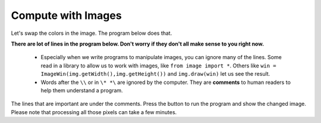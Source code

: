 

..  Copyright (C)  Mark Guzdial, Barbara Ericson, Briana Morrison
    Permission is granted to copy, distribute and/or modify this document
    under the terms of the GNU Free Documentation License, Version 1.3 or
    any later version published by the Free Software Foundation; with
    Invariant Sections being Forward, Prefaces, and Contributor List,
    no Front-Cover Texts, and no Back-Cover Texts.  A copy of the license
    is included in the section entitled "GNU Free Documentation License".

..  shortname:: Chapter: What You Can Do with a Computer
..  description:: Some tidbits of what you can do with a computer


.. |runbutton| image:: Figures/run-button.png
    :height: 20px
    :align: top
    :alt: run button


Compute with Images
====================

..	index::
	single: images

..	index::
	single: pictures

..	index::
	single: pixels

Let's swap the colors in the image.  The program below does that.

..	index::
	single: comment
	pair: programming; comment

**There are lot of lines in the program below. Don't worry if they don't all make sense to you right now.**

  - Especially when we write programs to manipulate images, you can ignore many of the lines.  Some read in a library to allow us to work with images, like ``from image import *``.  Others like ``win = ImageWin(img.getWidth(),img.getHeight())`` and ``img.draw(win)`` let us see the result.
  - Words after the ``\\`` or in ``\* *\`` are ignored by the computer.  They are **comments** to human readers to help them understand a program.

The lines that are important are under the comments.  Press the |runbutton| button to run the program and show the changed image.  Please note that processing all those pixels can take a few minutes.

.. raw:: html

    <canvas id="arch" class="myImage"  width="180" height="240" style="display: block; margin: 0 auto;">
    </canvas>
    <script>
    var context = document.getElementById('arch').getContext("2d");
    var img = new Image();
    img.onload = function () {
        context.drawImage(img, 0, 0);
    }
    img.src = "../_static/arch.jpg";

    </script>


.. activecode:: DigitalPicture
    :language: java
    :hidecode:

    import java.awt.Image;
    import java.awt.image.BufferedImage;

    /**
     * Interface to describe a digital picture.  A digital picture can have an
     * associated file name.  It can have a title.  It has pixels
     * associated with it and you can get and set the pixels.  You
     * can get an Image from a picture or a BufferedImage.  You can load
     * it from a file name or image.  You can show a picture.  You can
     * explore a picture.  You can create a new image for it.
     *
     * @author Barb Ericson ericson@cc.gatech.edu
     */
    public interface DigitalPicture
    {
      public String getFileName(); // get the file name that the picture came from
      public String getTitle(); // get the title of the picture
      public void setTitle(String title); // set the title of the picture
      public int getWidth(); // get the width of the picture in pixels
      public int getHeight(); // get the height of the picture in pixels
      public Image getImage(); // get the image from the picture
      public BufferedImage getBufferedImage(); // get the buffered image
      public int getBasicPixel(int x, int y); // get the pixel information as an int
      public void setBasicPixel(int x, int y, int rgb); // set the pixel information
      public Pixel getPixel(int x, int y); // get the pixel information as an object
      public Pixel[] getPixels(); // get all pixels in row-major order
      public Pixel[][] getPixels2D(); // get 2-D array of pixels in row-major order
      public void load(Image image); // load the image into the picture
      public boolean load(String fileName); // load the picture from a file
      public void show(); // show the picture
      public boolean write(String fileName); // write out a file
    }


.. activecode:: Pixel
    :language: java
    :hidecode:

    import java.awt.Color;

    /**
     * Class that references a pixel in a picture. Pixel
     * stands for picture element where picture is
     * abbreviated pix.  A pixel has a column (x) and
     * row (y) location in a picture.  A pixel knows how
     * to get and set the red, green, blue, and alpha
     * values in the picture.  A pixel also knows how to get
     * and set the color using a Color object.
     *
     * @author Barb Ericson ericson@cc.gatech.edu
     */
    public class Pixel
    {

      ////////////////////////// fields ///////////////////////////////////

      /** the digital picture this pixel belongs to */
      private DigitalPicture picture;

      /** the x (column) location of this pixel in the picture; (0,0) is top left */
      private int x;

      /** the y (row) location of this pixel in the picture; (0,0) is top left */
      private int y;

      ////////////////////// constructors /////////////////////////////////

      /**
       * A constructor that takes the x and y location for the pixel and
       * the picture the pixel is coming from
       * @param picture the picture that the pixel is in
       * @param x the x location of the pixel in the picture
       * @param y the y location of the pixel in the picture
       */
      public Pixel(DigitalPicture picture, int x, int y)
      {
        // set the picture
        this.picture = picture;

        // set the x location
        this.x = x;

        // set the y location
        this.y = y;

      }

      ///////////////////////// methods //////////////////////////////

      /**
       * Method to get the x location of this pixel.
       * @return the x location of the pixel in the picture
       */
      public int getX() { return x; }

      /**
       * Method to get the y location of this pixel.
       * @return the y location of the pixel in the picture
       */
      public int getY() { return y; }

      /**
       * Method to get the row (y value)
       * @return the row (y value) of the pixel in the picture
       */
      public int getRow() { return y; }

      /**
       * Method to get the column (x value)
       * @return the column (x value) of the pixel
       */
      public int getCol() { return x; }

      /**
       * Method to get the amount of alpha (transparency) at this pixel.
       * It will be from 0-255.
       * @return the amount of alpha (transparency)
       */
      public int getAlpha() {

        /* get the value at the location from the picture as a 32 bit int
         * with alpha, red, green, blue each taking 8 bits from left to right
         */
        int value = picture.getBasicPixel(x,y);

        // get the alpha value (starts at 25 so shift right 24)
        // then and it with all 1's for the first 8 bits to keep
        // end up with from 0 to 255
        int alpha = (value >> 24) & 0xff;

        return alpha;
      }

      /**
       * Method to get the amount of red at this pixel.  It will be
       * from 0-255 with 0 being no red and 255 being as much red as
       * you can have.
       * @return the amount of red from 0 for none to 255 for max
       */
      public int getRed() {

        /* get the value at the location from the picture as a 32 bit int
         * with alpha, red, green, blue each taking 8 bits from left to right
         */
        int value = picture.getBasicPixel(x,y);

        // get the red value (starts at 17 so shift right 16)
        // then AND it with all 1's for the first 8 bits to
        // end up with a resulting value from 0 to 255
        int red = (value >> 16) & 0xff;

        return red;
      }

      /**
       * Method to get the red value from a pixel represented as an int
       * @param value the color value as an int
       * @return the amount of red
       */
      public static int getRed(int value)
      {
        int red = (value >> 16) & 0xff;
        return red;
      }

      /**
       * Method to get the amount of green at this pixel.  It will be
       * from 0-255 with 0 being no green and 255 being as much green as
       * you can have.
       * @return the amount of green from 0 for none to 255 for max
       */
      public int getGreen() {

        /* get the value at the location from the picture as a 32 bit int
         * with alpha, red, green, blue each taking 8 bits from left to right
         */
        int value = picture.getBasicPixel(x,y);

        // get the green value (starts at 9 so shift right 8)
        int green = (value >>  8) & 0xff;

        return green;
      }

      /**
       * Method to get the green value from a pixel represented as an int
       * @param value the color value as an int
       * @return the amount of green
       */
      public static int getGreen(int value)
      {
        int green = (value >> 8) & 0xff;
        return green;
      }

      /**
       * Method to get the amount of blue at this pixel.  It will be
       * from 0-255 with 0 being no blue and 255 being as much blue as
       * you can have.
       * @return the amount of blue from 0 for none to 255 for max
       */
      public int getBlue() {

        /* get the value at the location from the picture as a 32 bit int
         * with alpha, red, green, blue each taking 8 bits from left to right
         */
        int value = picture.getBasicPixel(x,y);

        // get the blue value (starts at 0 so no shift required)
        int blue = value & 0xff;

        return blue;
      }

      /**
       * Method to get the blue value from a pixel represented as an int
       * @param value the color value as an int
       * @return the amount of blue
       */
      public static int getBlue(int value)
      {
        int blue = value & 0xff;
        return blue;
      }

      /**
       * Method to get a color object that represents the color at this pixel.
       * @return a color object that represents the pixel color
       */
      public Color getColor()
      {
         /* get the value at the location from the picture as a 32 bit int
         * with alpha, red, green, blue each taking 8 bits from left to right
         */
        int value = picture.getBasicPixel(x,y);

        // get the red value (starts at 17 so shift right 16)
        // then AND it with all 1's for the first 8 bits to
        // end up with a resulting value from 0 to 255
        int red = (value >> 16) & 0xff;

        // get the green value (starts at 9 so shift right 8)
        int green = (value >>  8) & 0xff;

        // get the blue value (starts at 0 so no shift required)
        int blue = value & 0xff;

        return new Color(red,green,blue);
      }

      /**
       * Method to set the pixel color to the passed in color object.
       * @param newColor the new color to use
       */
      public void setColor(Color newColor)
      {
        // set the red, green, and blue values
        int red = newColor.getRed();
        int green = newColor.getGreen();
        int blue = newColor.getBlue();

        // update the associated picture
        updatePicture(this.getAlpha(),red,green,blue);
      }

      /**
       * Method to update the picture based on the passed color
       * values for this pixel
       * @param alpha the alpha (transparency) at this pixel
       * @param red the red value for the color at this pixel
       * @param green the green value for the color at this pixel
       * @param blue the blue value for the color at this pixel
       */
      public void updatePicture(int alpha, int red, int green, int blue)
      {
        // create a 32 bit int with alpha, red, green blue from left to right
        int value = (alpha << 24) + (red << 16) + (green << 8) + blue;

        // update the picture with the int value
        picture.setBasicPixel(x,y,value);
      }

      /**
       * Method to correct a color value to be within 0 to 255
       * @param the value to use
       * @return a value within 0 to 255
       */
      private static int correctValue(int value)
      {
        if (value < 0)
          value = 0;
        if (value > 255)
          value = 255;
        return value;
      }

      /**
       * Method to set the red to a new red value
       * @param value the new value to use
       */
      public void setRed(int value)
      {
        // set the red value to the corrected value
        int red = correctValue(value);

        // update the pixel value in the picture
        updatePicture(getAlpha(), red, getGreen(), getBlue());
      }

      /**
       * Method to set the green to a new green value
       * @param value the value to use
       */
      public void setGreen(int value)
      {
        // set the green value to the corrected value
        int green = correctValue(value);

        // update the pixel value in the picture
        updatePicture(getAlpha(), getRed(), green, getBlue());
      }

      /**
       * Method to set the blue to a new blue value
       * @param value the new value to use
       */
      public void setBlue(int value)
      {
        // set the blue value to the corrected value
        int blue = correctValue(value);

        // update the pixel value in the picture
        updatePicture(getAlpha(), getRed(), getGreen(), blue);
      }

       /**
       * Method to set the alpha (transparency) to a new alpha value
       * @param value the new value to use
       */
      public void setAlpha(int value)
      {
        // make sure that the alpha is from 0 to 255
        int alpha = correctValue(value);

        // update the associated picture
        updatePicture(alpha, getRed(), getGreen(), getBlue());
      }

      /**
      * Method to get the distance between this pixel's color and the passed color
      * @param testColor the color to compare to
      * @return the distance between this pixel's color and the passed color
      */
     public double colorDistance(Color testColor)
     {
       double redDistance = this.getRed() - testColor.getRed();
       double greenDistance = this.getGreen() - testColor.getGreen();
       double blueDistance = this.getBlue() - testColor.getBlue();
       double distance = Math.sqrt(redDistance * redDistance +
                                   greenDistance * greenDistance +
                                   blueDistance * blueDistance);
       return distance;
     }

     /**
      * Method to compute the color distances between two color objects
      * @param color1 a color object
      * @param color2 a color object
      * @return the distance between the two colors
      */
     public static double colorDistance(Color color1,Color color2)
     {
       double redDistance = color1.getRed() - color2.getRed();
       double greenDistance = color1.getGreen() - color2.getGreen();
       double blueDistance = color1.getBlue() - color2.getBlue();
       double distance = Math.sqrt(redDistance * redDistance +
                                   greenDistance * greenDistance +
                                   blueDistance * blueDistance);
       return distance;
     }

     /**
      * Method to get the average of the colors of this pixel
      * @return the average of the red, green, and blue values
      */
     public double getAverage()
     {
       double average = (getRed() + getGreen() + getBlue()) / 3.0;
       return average;
     }

      /**
       * Method to return a string with information about this pixel
       * @return a string with information about this pixel
       */
      public String toString()
      {
        return "Pixel row=" + getRow() +
          " col=" + getCol() +
          " red=" + getRed() +
          " green=" + getGreen() +
          " blue=" + getBlue();
      }

    }


.. activecode:: SimplePicture
    :language: java
    :hidecode:

    import javax.imageio.ImageIO;
    import java.awt.image.BufferedImage;
    import javax.swing.ImageIcon;
    import java.awt.*;
    import java.io.*;
    import java.awt.geom.*;

    import java.io.ByteArrayOutputStream;
    import javax.xml.bind.DatatypeConverter;

    import java.util.Scanner;

    /**
     * A class that represents a simple picture.  A simple picture may have
     * an associated file name and a title.  A simple picture has pixels,
     * width, and height.  A simple picture uses a BufferedImage to
     * hold the pixels. You can also explore a simple picture.
     *
     * @author Barb Ericson ericson@cc.gatech.edu
     */
    public class SimplePicture implements DigitalPicture
    {

      /////////////////////// Fields /////////////////////////

      /**
       * the file name associated with the simple picture
       */
      private String fileName;

      /**
       * the path name for the file
       */
      private String pathName;

      /**
       * the title of the simple picture
       */
      private String title;

      /**
       * buffered image to hold pixels for the simple picture
       */
      private BufferedImage bufferedImage;

      /**
       * extension for this file (jpg or bmp)
       */
      private String extension;


     /////////////////////// Constructors /////////////////////////

     /**
      * A Constructor that takes no arguments.  It creates a picture with
      * a width of 200 and a height of 100 that is all white.
      * A no-argument constructor must be given in order for a class to
      * be able to be subclassed.  By default all subclasses will implicitly
      * call this in their parent's no-argument constructor unless a
      * different call to super() is explicitly made as the first line
      * of code in a constructor.
      */
     public SimplePicture()
     {this(200,100);}

     /**
      * A Constructor that takes a file name and uses the file to create
      * a picture
      * @param fileName the file name to use in creating the picture
      */
     public SimplePicture(String fileName)
     {

       // load the picture into the buffered image
       load(fileName);

     }

     /**
      * A constructor that takes the width and height desired for a picture and
      * creates a buffered image of that size.  This constructor doesn't
      * show the picture.  The pixels will all be white.
      * @param width the desired width
      * @param height the desired height
      */
     public  SimplePicture(int width, int height)
     {
       bufferedImage = new BufferedImage(width, height, BufferedImage.TYPE_INT_RGB);
       title = "None";
       fileName = "None";
       extension = "jpg";
       setAllPixelsToAColor(Color.white);
     }

     /**
      * A constructor that takes the width and height desired for a picture and
      * creates a buffered image of that size.  It also takes the
      * color to use for the background of the picture.
      * @param width the desired width
      * @param height the desired height
      * @param theColor the background color for the picture
      */
     public  SimplePicture(int width, int height, Color theColor)
     {
       this(width,height);
       setAllPixelsToAColor(theColor);
     }

     /**
      * A Constructor that takes a picture to copy information from
      * @param copyPicture the picture to copy from
      */
     public SimplePicture(SimplePicture copyPicture)
     {
       if (copyPicture.fileName != null)
       {
          this.fileName = new String(copyPicture.fileName);
          this.extension = copyPicture.extension;
       }
       if (copyPicture.title != null)
          this.title = new String(copyPicture.title);
       if (copyPicture.bufferedImage != null)
       {
         this.bufferedImage = new BufferedImage(copyPicture.getWidth(),
                                                copyPicture.getHeight(), BufferedImage.TYPE_INT_RGB);
         this.copyPicture(copyPicture);
       }
     }

     /**
      * A constructor that takes a buffered image
      * @param image the buffered image
      */
     public SimplePicture(BufferedImage image)
     {
       this.bufferedImage = image;
       title = "None";
       fileName = "None";
       extension = "jpg";
     }

     ////////////////////////// Methods //////////////////////////////////

     /**
      * Method to get the extension for this picture
      * @return the extension (jpg, bmp, giff, etc)
      */
     public String getExtension() { return extension; }

     /**
      * Method that will copy all of the passed source picture into
      * the current picture object
      * @param sourcePicture  the picture object to copy
      */
     public void copyPicture(SimplePicture sourcePicture)
     {
       Pixel sourcePixel = null;
       Pixel targetPixel = null;

       // loop through the columns
       for (int sourceX = 0, targetX = 0;
            sourceX < sourcePicture.getWidth() &&
            targetX < this.getWidth();
            sourceX++, targetX++)
       {
         // loop through the rows
         for (int sourceY = 0, targetY = 0;
              sourceY < sourcePicture.getHeight() &&
              targetY < this.getHeight();
              sourceY++, targetY++)
         {
           sourcePixel = sourcePicture.getPixel(sourceX,sourceY);
           targetPixel = this.getPixel(targetX,targetY);
           targetPixel.setColor(sourcePixel.getColor());
         }
       }

     }

     /**
      * Method to set the color in the picture to the passed color
      * @param color the color to set to
      */
     public void setAllPixelsToAColor(Color color)
     {
       // loop through all x
       for (int x = 0; x < this.getWidth(); x++)
       {
         // loop through all y
         for (int y = 0; y < this.getHeight(); y++)
         {
           getPixel(x,y).setColor(color);
         }
       }
     }

     /**
      * Method to get the buffered image
      * @return the buffered image
      */
     public BufferedImage getBufferedImage()
     {
        return bufferedImage;
     }

     /**
      * Method to get a graphics object for this picture to use to draw on
      * @return a graphics object to use for drawing
      */
     public Graphics getGraphics()
     {
       return bufferedImage.getGraphics();
     }

     /**
      * Method to get a Graphics2D object for this picture which can
      * be used to do 2D drawing on the picture
      */
     public Graphics2D createGraphics()
     {
       return bufferedImage.createGraphics();
     }

     /**
      * Method to get the file name associated with the picture
      * @return  the file name associated with the picture
      */
     public String getFileName() { return fileName; }

     /**
      * Method to set the file name
      * @param name the full pathname of the file
      */
     public void setFileName(String name)
     {
       fileName = name;
     }

     /**
      * Method to get the title of the picture
      * @return the title of the picture
      */
     public String getTitle()
     { return title; }

     /**
      * Method to set the title for the picture
      * @param title the title to use for the picture
      */
     public void setTitle(String title)
     {
       this.title = title;
     }

     /**
      * Method to get the width of the picture in pixels
      * @return the width of the picture in pixels
      */
     public int getWidth() { return bufferedImage.getWidth(); }

     /**
      * Method to get the height of the picture in pixels
      * @return  the height of the picture in pixels
      */
     public int getHeight() { return bufferedImage.getHeight(); }

     /**
      * Method to get an image from the picture
      * @return  the buffered image since it is an image
      */
     public Image getImage()
     {
       return bufferedImage;
     }

     /**
      * Method to return the pixel value as an int for the given x and y location
      * @param x the x coordinate of the pixel
      * @param y the y coordinate of the pixel
      * @return the pixel value as an integer (alpha, red, green, blue)
      */
     public int getBasicPixel(int x, int y)
     {
        return bufferedImage.getRGB(x,y);
     }

     /**
      * Method to set the value of a pixel in the picture from an int
      * @param x the x coordinate of the pixel
      * @param y the y coordinate of the pixel
      * @param rgb the new rgb value of the pixel (alpha, red, green, blue)
      */
     public void setBasicPixel(int x, int y, int rgb)
     {
       bufferedImage.setRGB(x,y,rgb);
     }

     /**
      * Method to get a pixel object for the given x and y location
      * @param x  the x location of the pixel in the picture
      * @param y  the y location of the pixel in the picture
      * @return a Pixel object for this location
      */
     public Pixel getPixel(int x, int y)
     {
       // create the pixel object for this picture and the given x and y location
       Pixel pixel = new Pixel(this,x,y);
       return pixel;
     }

     /**
      * Method to get a one-dimensional array of Pixels for this simple picture
      * @return a one-dimensional array of Pixel objects starting with y=0
      * to y=height-1 and x=0 to x=width-1.
      */
     public Pixel[] getPixels()
     {
       int width = getWidth();
       int height = getHeight();
       Pixel[] pixelArray = new Pixel[width * height];

       // loop through height rows from top to bottom
       for (int row = 0; row < height; row++)
         for (int col = 0; col < width; col++)
           pixelArray[row * width + col] = new Pixel(this,col,row);

       return pixelArray;
     }

     /**
      * Method to get a two-dimensional array of Pixels for this simple picture
      * @return a two-dimensional array of Pixel objects in row-major order.
      */
     public Pixel[][] getPixels2D()
     {
       int width = getWidth();
       int height = getHeight();
       Pixel[][] pixelArray = new Pixel[height][width];

       // loop through height rows from top to bottom
       for (int row = 0; row < height; row++)
         for (int col = 0; col < width; col++)
           pixelArray[row][col] = new Pixel(this,col,row);

       return pixelArray;
     }

     /**
      * Method to load the buffered image with the passed image
      * @param image  the image to use
      */
     public void load(Image image)
     {
       // get a graphics context to use to draw on the buffered image
       Graphics2D graphics2d = bufferedImage.createGraphics();

       // draw the image on the buffered image starting at 0,0
       graphics2d.drawImage(image,0,0,null);

       // show the new image
       show();
     }

     /**
      * Method to show the picture in a picture frame
      */
     public void show()
     {
         try {
             ByteArrayOutputStream output = new ByteArrayOutputStream();
             ImageIO.write(this.bufferedImage, "png", output);
             String result = DatatypeConverter.printBase64Binary(output.toByteArray());

             System.out.println("<img src=\"data:image/" + this.extension + ";base64," + result + "\"/>");
             //return result;
         } catch (IOException e) {
             System.out.println("Errors occured in image conversion");
         }

         //or
         /*
         ByteArrayOutputStream out = new ByteArrayOutputStream();
         ImageIO.write(bi, "PNG", out);
         byte[] bytes = out.toByteArray();

         String base64bytes = Base64.encode(bytes);
         String src = "data:image/png;base64," + base64bytes;
          */

     }

     /**
      * Method to open a picture explorer on a copy (in memory) of this
      * simple picture
      */
     /*
     public void explore()
     {
       // create a copy of the current picture and explore it
       new PictureExplorer(new SimplePicture(this));
     }
     */

     /**
      * Method to load the picture from the passed file name
      * @param fileName the file name to use to load the picture from
      * @throws IOException if the picture isn't found
      */
     public void loadOrFail(String fileName) throws IOException
     {
        // set the current picture's file name
       this.fileName = fileName;

       // set the extension
       int posDot = fileName.lastIndexOf('.');
       if (posDot >= 0)
         this.extension = fileName.substring(posDot + 1);

        //get file location
        String[] paths = fileName.split("/");
        this.pathName = "";
        if(paths.length != 1) {
            for(int i = 0; i < paths.length - 1; i++) {
                this.pathName = this.pathName + paths[i] + "/";
            }
        }
       // if the current title is null use the file name
       if (title == null)
         title = fileName;

       File file = new File(this.fileName);

       if(!file.exists()) {
           this.createImageFromText(fileName.substring(0,fileName.lastIndexOf('.')) + ".txt");
       } else {
           if (!file.canRead())
           {
             throw new IOException(this.fileName +
                                 " could not be opened. Check that you specified the path");
           }
           bufferedImage = ImageIO.read(file);
       }

     }

    /**
     * Creates a image file from a text file
     * @param  String name of text file
     */
     public void createImageFromText(String name) {

         try {
             File file = new File(name);
             Scanner s = new Scanner(file);
             String base64 = s.next();

             byte[] image = DatatypeConverter.parseBase64Binary(base64);
             ByteArrayInputStream bis = new ByteArrayInputStream(image);
             this.bufferedImage = ImageIO.read(bis);
             bis.close();

         } catch (FileNotFoundException e) {
             System.out.println("File not found");
         } catch (IOException e) {
             System.out.println("RIP");
         }
     }

     /**
      * Method to read the contents of the picture from a filename
      * without throwing errors
      * @param fileName the name of the file to write the picture to
      * @return true if success else false
      */
     public boolean load(String fileName)
     {
         try {
             this.loadOrFail(fileName);
             return true;

         } catch (Exception ex) {
             System.out.println("There was an error trying to open " + fileName);
             bufferedImage = new BufferedImage(600,200,
                                               BufferedImage.TYPE_INT_RGB);
             addMessage("Couldn't load " + fileName,5,100);
             return false;
         }

     }

     /**
      * Method to load the picture from the passed file name
      * this just calls load(fileName) and is for name compatibility
      * @param fileName the file name to use to load the picture from
      * @return true if success else false
      */
     public boolean loadImage(String fileName)
     {
         return load(fileName);
     }

     /**
      * Method to draw a message as a string on the buffered image
      * @param message the message to draw on the buffered image
      * @param xPos  the x coordinate of the leftmost point of the string
      * @param yPos  the y coordinate of the bottom of the string
      */
     public void addMessage(String message, int xPos, int yPos)
     {
       // get a graphics context to use to draw on the buffered image
       Graphics2D graphics2d = bufferedImage.createGraphics();

       // set the color to white
       graphics2d.setPaint(Color.white);

       // set the font to Helvetica bold style and size 16
       graphics2d.setFont(new Font("Helvetica",Font.BOLD,16));

       // draw the message
       graphics2d.drawString(message,xPos,yPos);

     }

     /**
      * Method to draw a string at the given location on the picture
      * @param text the text to draw
      * @param xPos the left x for the text
      * @param yPos the top y for the text
      */
     public void drawString(String text, int xPos, int yPos)
     {
       addMessage(text,xPos,yPos);
     }

     /**
       * Method to create a new picture by scaling the current
       * picture by the given x and y factors
       * @param xFactor the amount to scale in x
       * @param yFactor the amount to scale in y
       * @return the resulting picture
       */
      public Picture scale(double xFactor, double yFactor)
      {
        // set up the scale transform
        AffineTransform scaleTransform = new AffineTransform();
        scaleTransform.scale(xFactor,yFactor);

        // create a new picture object that is the right size
        Picture result = new Picture((int) (getHeight() * yFactor),
                                     (int) (getWidth() * xFactor));

        // get the graphics 2d object to draw on the result
        Graphics graphics = result.getGraphics();
        Graphics2D g2 = (Graphics2D) graphics;

        // draw the current image onto the result image scaled
        g2.drawImage(this.getImage(),scaleTransform,null);

        return result;
      }

      /**
       * Method to create a new picture of the passed width.
       * The aspect ratio of the width and height will stay
       * the same.
       * @param width the desired width
       * @return the resulting picture
       */
      public Picture getPictureWithWidth(int width)
      {
        // set up the scale transform
        double xFactor = (double) width / this.getWidth();
        Picture result = scale(xFactor,xFactor);
        return result;
      }

      /**
       * Method to create a new picture of the passed height.
       * The aspect ratio of the width and height will stay
       * the same.
       * @param height the desired height
       * @return the resulting picture
       */
      public Picture getPictureWithHeight(int height)
      {
        // set up the scale transform
        double yFactor = (double) height / this.getHeight();
        Picture result = scale(yFactor,yFactor);
        return result;
      }

     /**
      * Method to load a picture from a file name and show it in a picture frame
      * @param fileName the file name to load the picture from
      * @return true if success else false
      */
     public boolean loadPictureAndShowIt(String fileName)
     {
       boolean result = true;  // the default is that it worked

       // try to load the picture into the buffered image from the file name
       result = load(fileName);

       // show the picture in a picture frame
       show();

       return result;
     }

     /**
      * Method to write the contents of the picture to a file with
      * the passed name
      * @param fileName the name of the file to write the picture to
      */
     public void writeOrFail(String fileName) throws IOException
     {
       String extension = this.extension; // the default is current

       // create the file object
       File file = new File(this.pathName + fileName);
       //File fileLoc = file.getParentFile(); // directory name

       // if there is no parent directory use the current media dir
       //if (fileLoc == null)
       //{
         //fileName = FileChooser.getMediaPath(fileName);
         //file = new File(fileName);
         //fileLoc = file.getParentFile();
       //}

       // check that you can write to the directory
       //if (!fileLoc.canWrite()) {
        //    throw new IOException(fileName +
        //    " could not be opened. Check to see if you can write to the directory.");
       //}

       // get the extension
       int posDot = fileName.indexOf('.');
       if (posDot >= 0)
           extension = fileName.substring(posDot + 1);

       // write the contents of the buffered image to the file
       ImageIO.write(bufferedImage, extension, file);

     }

     /**
      * Method to write the contents of the picture to a file with
      * the passed name without throwing errors
      * @param fileName the name of the file to write the picture to
      * @return true if success else false
      */
     public boolean write(String fileName)
     {
         try {
             this.writeOrFail(fileName);
             return true;
         } catch (Exception ex) {
             System.out.println("There was an error trying to write " + fileName);
             ex.printStackTrace();
             return false;
         }

     }

      /**
       * Method to get the coordinates of the enclosing rectangle after this
       * transformation is applied to the current picture
       * @return the enclosing rectangle
       */
      public Rectangle2D getTransformEnclosingRect(AffineTransform trans)
      {
        int width = getWidth();
        int height = getHeight();
        double maxX = width - 1;
        double maxY = height - 1;
        double minX, minY;
        Point2D.Double p1 = new Point2D.Double(0,0);
        Point2D.Double p2 = new Point2D.Double(maxX,0);
        Point2D.Double p3 = new Point2D.Double(maxX,maxY);
        Point2D.Double p4 = new Point2D.Double(0,maxY);
        Point2D.Double result = new Point2D.Double(0,0);
        Rectangle2D.Double rect = null;

        // get the new points and min x and y and max x and y
        trans.deltaTransform(p1,result);
        minX = result.getX();
        maxX = result.getX();
        minY = result.getY();
        maxY = result.getY();
        trans.deltaTransform(p2,result);
        minX = Math.min(minX,result.getX());
        maxX = Math.max(maxX,result.getX());
        minY = Math.min(minY,result.getY());
        maxY = Math.max(maxY,result.getY());
        trans.deltaTransform(p3,result);
        minX = Math.min(minX,result.getX());
        maxX = Math.max(maxX,result.getX());
        minY = Math.min(minY,result.getY());
        maxY = Math.max(maxY,result.getY());
        trans.deltaTransform(p4,result);
        minX = Math.min(minX,result.getX());
        maxX = Math.max(maxX,result.getX());
        minY = Math.min(minY,result.getY());
        maxY = Math.max(maxY,result.getY());

        // create the bounding rectangle to return
        rect = new Rectangle2D.Double(minX,minY,maxX - minX + 1, maxY - minY + 1);
        return rect;
      }

      /**
       * Method to get the coordinates of the enclosing rectangle after this
       * transformation is applied to the current picture
       * @return the enclosing rectangle
       */
      public Rectangle2D getTranslationEnclosingRect(AffineTransform trans)
      {
        return getTransformEnclosingRect(trans);
      }

     /**
      * Method to return a string with information about this picture
      * @return a string with information about the picture
      */
     public String toString()
     {
       String output = "Simple Picture, filename " + fileName +
         " height " + getHeight() + " width " + getWidth();
       return output;
     }

    } // end of SimplePicture class


.. activecode:: Picture
    :language: java
    :include: DigitalPicture, Pixel, SimplePicture

    import java.awt.*;
    import java.awt.font.*;
    import java.awt.geom.*;
    import java.awt.image.BufferedImage;
    import java.text.*;
    import java.util.*;
    import java.util.List; // resolves problem with java.awt.List and java.util.List

    /**
     * A class that represents a picture.  This class inherits from
     * SimplePicture and allows the student to add functionality to
     * the Picture class.
     *
     * @author Barbara Ericson ericson@cc.gatech.edu
     */
    public class Picture extends SimplePicture
    {
      ///////////////////// constructors //////////////////////////////////

      /**
       * Constructor that takes no arguments
       */
      public Picture ()
      {
        /* not needed but use it to show students the implicit call to super()
         * child constructors always call a parent constructor
         */
        super();
      }

      /**
       * Constructor that takes a file name and creates the picture
       * @param fileName the name of the file to create the picture from
       */
      public Picture(String fileName)
      {
        // let the parent class handle this fileName
        super(fileName);
      }

      /**
       * Constructor that takes the height and width
       * @param height the height of the desired picture
       * @param width the width of the desired picture
       */
      public Picture(int height, int width)
      {
        // let the parent class handle this width and height
        super(width,height);
      }

      /**
       * Constructor that takes a picture and creates a
       * copy of that picture
       * @param copyPicture the picture to copy
       */
      public Picture(Picture copyPicture)
      {
        // let the parent class do the copy
        super(copyPicture);
      }

      /**
       * Constructor that takes a buffered image
       * @param image the buffered image to use
       */
      public Picture(BufferedImage image)
      {
        super(image);
      }
      ////////////////////// methods ///////////////////////////////////////

      /**
       * Method to return a string with information about this picture.
       * @return a string with information about the picture such as fileName,
       * height and width.
       */
      public String toString()
      {
        String output = "Picture, filename " + getFileName() +
          " height " + getHeight()
          + " width " + getWidth();
        return output;

      }

      /** Method to set the blue to 0 */
      public void zeroBlue()
      {
        Pixel[][] pixels = this.getPixels2D();
        for (Pixel[] rowArray : pixels)
        {
          for (Pixel pixelObj : rowArray)
          {
            pixelObj.setBlue(0);
          }
        }
      }

      /** Method to set the green and red to 0 */
      public void keepOnlyBlue()
      {
        Pixel[][] pixels = this.getPixels2D();
        for (Pixel[] rowArray : pixels)
        {
          for (Pixel pixelObj : rowArray)
          {
            pixelObj.setGreen(0);
            pixelObj.setRed(0);
          }
        }
      }

      /** Method that mirrors the picture around a
        * vertical mirror in the center of the picture
        * from left to right */
      public void mirrorVertical()
      {
        Pixel[][] pixels = this.getPixels2D();
        Pixel leftPixel = null;
        Pixel rightPixel = null;
        int width = pixels[0].length;
        for (int row = 0; row < pixels.length; row++)
        {
          for (int col = 0; col < width / 2; col++)
          {
            leftPixel = pixels[row][col];
            rightPixel = pixels[row][width - 1 - col];
            rightPixel.setColor(leftPixel.getColor());
          }
        }
      }

      /** Mirror just part of a picture of a temple */
      public void mirrorTemple()
      {
        int mirrorPoint = 276;
        Pixel leftPixel = null;
        Pixel rightPixel = null;
        int count = 0;
        Pixel[][] pixels = this.getPixels2D();

        // loop through the rows
        for (int row = 27; row < 97; row++)
        {
          // loop from 13 to just before the mirror point
          for (int col = 13; col < mirrorPoint; col++)
          {

            leftPixel = pixels[row][col];
            rightPixel = pixels[row]
                             [mirrorPoint - col + mirrorPoint];
            rightPixel.setColor(leftPixel.getColor());
          }
        }
      }

      /** copy from the passed fromPic to the
        * specified startRow and startCol in the
        * current picture
        * @param fromPic the picture to copy from
        * @param startRow the start row to copy to
        * @param startCol the start col to copy to
        */
      public void copy(Picture fromPic,
                     int startRow, int startCol)
      {
        Pixel fromPixel = null;
        Pixel toPixel = null;
        Pixel[][] toPixels = this.getPixels2D();
        Pixel[][] fromPixels = fromPic.getPixels2D();
        for (int fromRow = 0, toRow = startRow;
             fromRow < fromPixels.length &&
             toRow < toPixels.length;
             fromRow++, toRow++)
        {
          for (int fromCol = 0, toCol = startCol;
               fromCol < fromPixels[0].length &&
               toCol < toPixels[0].length;
               fromCol++, toCol++)
          {
            fromPixel = fromPixels[fromRow][fromCol];
            toPixel = toPixels[toRow][toCol];
            toPixel.setColor(fromPixel.getColor());
          }
        }
      }

      /** Method to create a collage of several pictures */
      public void createCollage()
      {
        Picture flower1 = new Picture("flower1.jpg");
        Picture flower2 = new Picture("flower2.jpg");
        this.copy(flower1,0,0);
        this.copy(flower2,100,0);
        this.copy(flower1,200,0);
        Picture flowerNoBlue = new Picture(flower2);
        flowerNoBlue.zeroBlue();
        this.copy(flowerNoBlue,300,0);
        this.copy(flower1,400,0);
        this.copy(flower2,500,0);
        this.mirrorVertical();
        this.write("collage.jpg");
      }

      /** Method to show large changes in color
        * @param edgeDist the distance for finding edges
        */
      public void edgeDetection(int edgeDist)
      {
        Pixel leftPixel = null;
        Pixel rightPixel = null;
        Pixel[][] pixels = this.getPixels2D();
        Color rightColor = null;
        for (int row = 0; row < pixels.length; row++)
        {
          for (int col = 0;
               col < pixels[0].length-1; col++)
          {
            leftPixel = pixels[row][col];
            rightPixel = pixels[row][col+1];
            rightColor = rightPixel.getColor();
            if (leftPixel.colorDistance(rightColor) >
                edgeDist)
              leftPixel.setColor(Color.BLACK);
            else
              leftPixel.setColor(Color.WHITE);
          }
        }
      }

     /**
      * Method to rotate a picture right 90 degrees
      * @return the new picture
      */
     public Picture rotateRight()
     {
       Picture target = new Picture(this.getWidth(),
                                    this.getHeight());
       Pixel sourcePixel = null;
       Pixel targetPixel = null;

       // loop through the columns
       for (int x = 0; x < this.getWidth(); x++)
       {
         // loop through the rows
         for (int y = 0; y < this.getHeight(); y++)
         {
           // set the target pixel color to the source pixel color
           sourcePixel = this.getPixel(x,y);
           targetPixel = target.getPixel(this.getHeight() - 1 - y,
                                         x);
           targetPixel.setColor(sourcePixel.getColor());
         }
       }
       return target;
     }

     public void switchColors()
     {
       Pixel[][] pixels = this.getPixels2D();
       int red, green, blue = 0;

       for (Pixel[] rowArray : pixels)
        {
          for (Pixel p: rowArray)
          {
           red = p.getRed();
           green = p.getGreen();
           blue = p.getBlue();
           p.setRed(green);
           p.setGreen(blue);
           p.setBlue(red);

         }
       }
     }

      /* Main method for testing - each class in Java can have a main
       * method
       */
      public static void main(String[] args)
      {
        Picture arch = new Picture("arch.jpg");
        arch.show();
        arch.switchColors();
        arch.show();
      }

    } // this } is the end of class Picture, put all new methods before this

